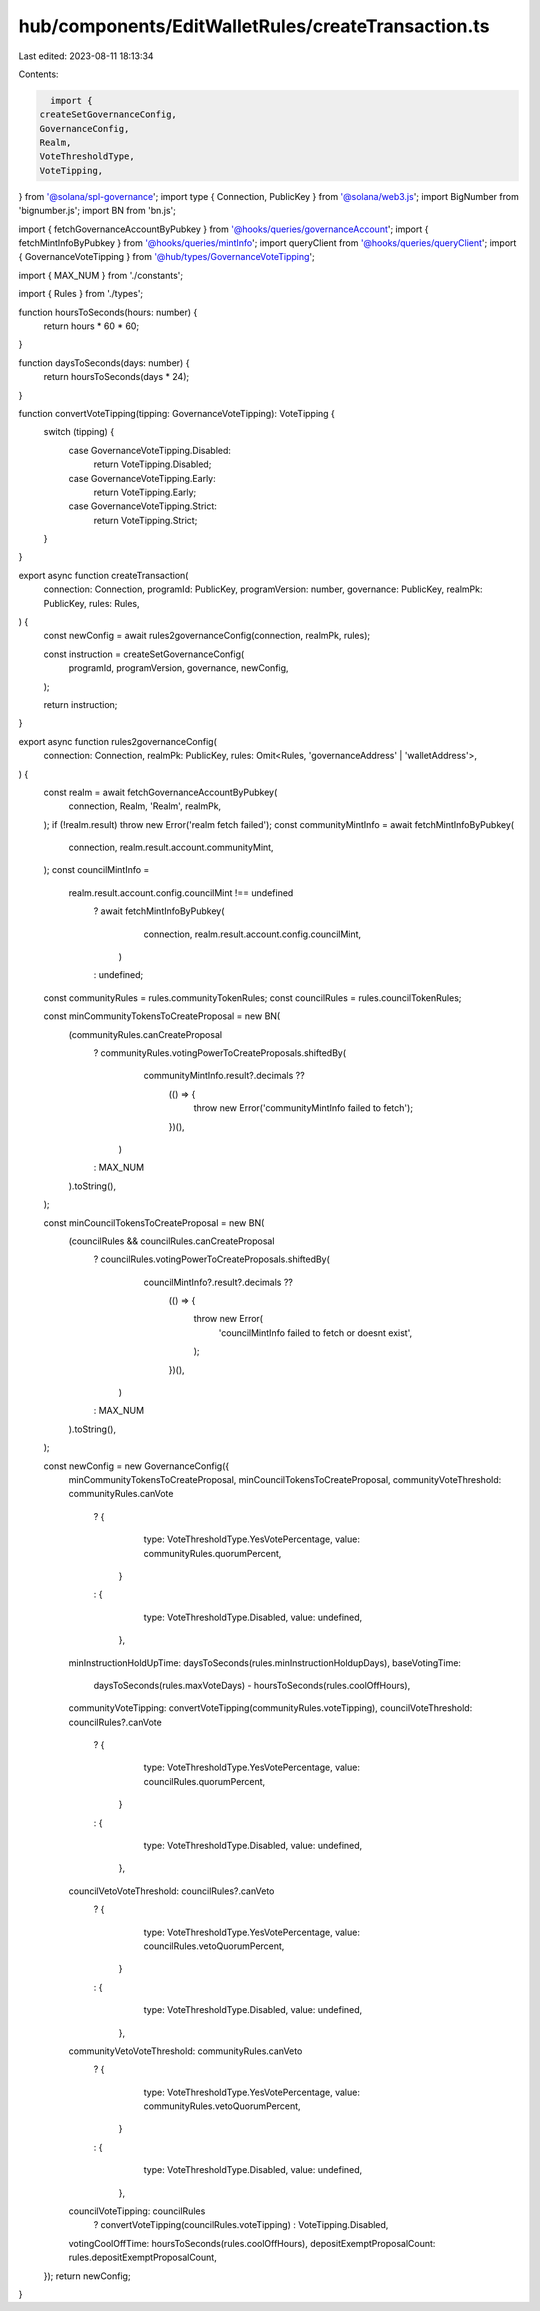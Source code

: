 hub/components/EditWalletRules/createTransaction.ts
===================================================

Last edited: 2023-08-11 18:13:34

Contents:

.. code-block:: ts

    import {
  createSetGovernanceConfig,
  GovernanceConfig,
  Realm,
  VoteThresholdType,
  VoteTipping,
} from '@solana/spl-governance';
import type { Connection, PublicKey } from '@solana/web3.js';
import BigNumber from 'bignumber.js';
import BN from 'bn.js';

import { fetchGovernanceAccountByPubkey } from '@hooks/queries/governanceAccount';
import { fetchMintInfoByPubkey } from '@hooks/queries/mintInfo';
import queryClient from '@hooks/queries/queryClient';
import { GovernanceVoteTipping } from '@hub/types/GovernanceVoteTipping';

import { MAX_NUM } from './constants';

import { Rules } from './types';

function hoursToSeconds(hours: number) {
  return hours * 60 * 60;
}

function daysToSeconds(days: number) {
  return hoursToSeconds(days * 24);
}

function convertVoteTipping(tipping: GovernanceVoteTipping): VoteTipping {
  switch (tipping) {
    case GovernanceVoteTipping.Disabled:
      return VoteTipping.Disabled;
    case GovernanceVoteTipping.Early:
      return VoteTipping.Early;
    case GovernanceVoteTipping.Strict:
      return VoteTipping.Strict;
  }
}

export async function createTransaction(
  connection: Connection,
  programId: PublicKey,
  programVersion: number,
  governance: PublicKey,
  realmPk: PublicKey,
  rules: Rules,
) {
  const newConfig = await rules2governanceConfig(connection, realmPk, rules);

  const instruction = createSetGovernanceConfig(
    programId,
    programVersion,
    governance,
    newConfig,
  );

  return instruction;
}

export async function rules2governanceConfig(
  connection: Connection,
  realmPk: PublicKey,
  rules: Omit<Rules, 'governanceAddress' | 'walletAddress'>,
) {
  const realm = await fetchGovernanceAccountByPubkey(
    connection,
    Realm,
    'Realm',
    realmPk,
  );
  if (!realm.result) throw new Error('realm fetch failed');
  const communityMintInfo = await fetchMintInfoByPubkey(
    connection,
    realm.result.account.communityMint,
  );
  const councilMintInfo =
    realm.result.account.config.councilMint !== undefined
      ? await fetchMintInfoByPubkey(
          connection,
          realm.result.account.config.councilMint,
        )
      : undefined;

  const communityRules = rules.communityTokenRules;
  const councilRules = rules.councilTokenRules;

  const minCommunityTokensToCreateProposal = new BN(
    (communityRules.canCreateProposal
      ? communityRules.votingPowerToCreateProposals.shiftedBy(
          communityMintInfo.result?.decimals ??
            (() => {
              throw new Error('communityMintInfo failed to fetch');
            })(),
        )
      : MAX_NUM
    ).toString(),
  );

  const minCouncilTokensToCreateProposal = new BN(
    (councilRules && councilRules.canCreateProposal
      ? councilRules.votingPowerToCreateProposals.shiftedBy(
          councilMintInfo?.result?.decimals ??
            (() => {
              throw new Error(
                'councilMintInfo failed to fetch or doesnt exist',
              );
            })(),
        )
      : MAX_NUM
    ).toString(),
  );

  const newConfig = new GovernanceConfig({
    minCommunityTokensToCreateProposal,
    minCouncilTokensToCreateProposal,
    communityVoteThreshold: communityRules.canVote
      ? {
          type: VoteThresholdType.YesVotePercentage,
          value: communityRules.quorumPercent,
        }
      : {
          type: VoteThresholdType.Disabled,
          value: undefined,
        },
    minInstructionHoldUpTime: daysToSeconds(rules.minInstructionHoldupDays),
    baseVotingTime:
      daysToSeconds(rules.maxVoteDays) - hoursToSeconds(rules.coolOffHours),
    communityVoteTipping: convertVoteTipping(communityRules.voteTipping),
    councilVoteThreshold: councilRules?.canVote
      ? {
          type: VoteThresholdType.YesVotePercentage,
          value: councilRules.quorumPercent,
        }
      : {
          type: VoteThresholdType.Disabled,
          value: undefined,
        },
    councilVetoVoteThreshold: councilRules?.canVeto
      ? {
          type: VoteThresholdType.YesVotePercentage,
          value: councilRules.vetoQuorumPercent,
        }
      : {
          type: VoteThresholdType.Disabled,
          value: undefined,
        },
    communityVetoVoteThreshold: communityRules.canVeto
      ? {
          type: VoteThresholdType.YesVotePercentage,
          value: communityRules.vetoQuorumPercent,
        }
      : {
          type: VoteThresholdType.Disabled,
          value: undefined,
        },
    councilVoteTipping: councilRules
      ? convertVoteTipping(councilRules.voteTipping)
      : VoteTipping.Disabled,
    votingCoolOffTime: hoursToSeconds(rules.coolOffHours),
    depositExemptProposalCount: rules.depositExemptProposalCount,
  });
  return newConfig;
}


